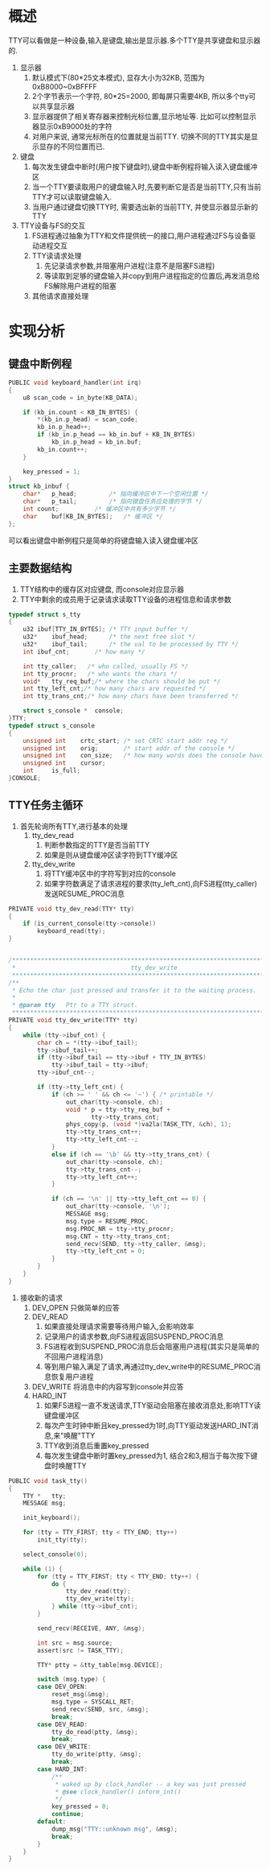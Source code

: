 #+OPTIONS: ^:nil
* 概述
TTY可以看做是一种设备,输入是键盘,输出是显示器.多个TTY是共享键盘和显示器的.
1. 显示器
   1. 默认模式下(80*25文本模式), 显存大小为32KB, 范围为0xB8000~0xBFFFF
   2. 2个字节表示一个字符, 80*25=2000, 即每屏只需要4KB, 所以多个tty可以共享显示器
   3. 显示器提供了相关寄存器来控制光标位置,显示地址等. 比如可以控制显示器显示0xB9000处的字符
   4. 对用户来说, 通常光标所在的位置就是当前TTY. 切换不同的TTY其实是显示显存的不同位置而已.
2. 键盘
   1. 每次发生键盘中断时(用户按下键盘时),键盘中断例程将输入读入键盘缓冲区
   2. 当一个TTY要读取用户的键盘输入时,先要判断它是否是当前TTY,只有当前TTY才可以读取键盘输入.
   3. 当用户通过键盘切换TTY时, 需要选出新的当前TTY, 并使显示器显示新的TTY
3. TTY设备与FS的交互
   1. FS进程通过抽象为TTY和文件提供统一的接口,用户进程通过FS与设备驱动进程交互
   2. TTY读请求处理
      1. 先记录请求参数,并阻塞用户进程(注意不是阻塞FS进程)
      2. 等读取到足够的键盘输入并copy到用户进程指定的位置后,再发消息给FS解除用户进程的阻塞
   3. 其他请求直接处理
* 实现分析
** 键盘中断例程
   #+BEGIN_SRC c
PUBLIC void keyboard_handler(int irq)
{
	u8 scan_code = in_byte(KB_DATA);

	if (kb_in.count < KB_IN_BYTES) {
		*(kb_in.p_head) = scan_code;
		kb_in.p_head++;
		if (kb_in.p_head == kb_in.buf + KB_IN_BYTES)
			kb_in.p_head = kb_in.buf;
		kb_in.count++;
	}

	key_pressed = 1;
}
struct kb_inbuf {
	char*	p_head;			/* 指向缓冲区中下一个空闲位置 */
	char*	p_tail;			/* 指向键盘任务应处理的字节 */
	int	count;			/* 缓冲区中共有多少字节 */
	char	buf[KB_IN_BYTES];	/* 缓冲区 */
};
   #+END_SRC
可以看出键盘中断例程只是简单的将键盘输入读入键盘缓冲区
** 主要数据结构
1. TTY结构中的缓存区对应键盘, 而console对应显示器
2. TTY中剩余的成员用于记录请求读取TTY设备的进程信息和请求参数
#+BEGIN_SRC c
typedef struct s_tty
{
	u32	ibuf[TTY_IN_BYTES];	/* TTY input buffer */
	u32*	ibuf_head;		/* the next free slot */
	u32*	ibuf_tail;		/* the val to be processed by TTY */
	int	ibuf_cnt;		/* how many */

	int	tty_caller;   /* who called, usually FS */
	int	tty_procnr;   /* who wants the chars */
	void*	tty_req_buf;/* where the chars should be put */
	int	tty_left_cnt;/* how many chars are requested */
	int	tty_trans_cnt;/* how many chars have been transferred */

	struct s_console *	console;
}TTY;
typedef struct s_console
{
	unsigned int	crtc_start; /* set CRTC start addr reg */
	unsigned int	orig;	    /* start addr of the console */
	unsigned int	con_size;   /* how many words does the console have */
	unsigned int	cursor;
	int		is_full;
}CONSOLE;
#+END_SRC
** TTY任务主循环
1. 首先轮询所有TTY,进行基本的处理
   1. tty_dev_read
      1. 判断参数指定的TTY是否当前TTY
      2. 如果是则从键盘缓冲区读字符到TTY缓冲区
   2. tty_dev_write
      1. 将TTY缓冲区中的字符写到对应的console
      2. 如果字符数满足了请求进程的要求(tty_left_cnt),向FS进程(tty_caller)发送RESUME_PROC消息
#+BEGIN_SRC c
PRIVATE void tty_dev_read(TTY* tty)
{
	if (is_current_console(tty->console))
		keyboard_read(tty);
}


/*****************************************************************************
 *                                tty_dev_write
 *****************************************************************************/
/**
 * Echo the char just pressed and transfer it to the waiting process.
 * 
 * @param tty   Ptr to a TTY struct.
 *****************************************************************************/
PRIVATE void tty_dev_write(TTY* tty)
{
	while (tty->ibuf_cnt) {
		char ch = *(tty->ibuf_tail);
		tty->ibuf_tail++;
		if (tty->ibuf_tail == tty->ibuf + TTY_IN_BYTES)
			tty->ibuf_tail = tty->ibuf;
		tty->ibuf_cnt--;

		if (tty->tty_left_cnt) {
			if (ch >= ' ' && ch <= '~') { /* printable */
				out_char(tty->console, ch);
				void * p = tty->tty_req_buf +
					   tty->tty_trans_cnt;
				phys_copy(p, (void *)va2la(TASK_TTY, &ch), 1);
				tty->tty_trans_cnt++;
				tty->tty_left_cnt--;
			}
			else if (ch == '\b' && tty->tty_trans_cnt) {
				out_char(tty->console, ch);
				tty->tty_trans_cnt--;
				tty->tty_left_cnt++;
			}

			if (ch == '\n' || tty->tty_left_cnt == 0) {
				out_char(tty->console, '\n');
				MESSAGE msg;
				msg.type = RESUME_PROC;
				msg.PROC_NR = tty->tty_procnr;
				msg.CNT = tty->tty_trans_cnt;
				send_recv(SEND, tty->tty_caller, &msg);
				tty->tty_left_cnt = 0;
			}
		}
	}
}
#+END_SRC
2. 接收新的请求
   1. DEV_OPEN 只做简单的应答
   2. DEV_READ
      1. 如果直接处理请求需要等待用户输入,会影响效率
      2. 记录用户的请求参数,向FS进程返回SUSPEND_PROC消息
      3. FS进程收到SUSPEND_PROC消息后会阻塞用户进程(其实只是简单的不回用户进程消息)
      4. 等到用户输入满足了请求,再通过tty_dev_write中的RESUME_PROC消息恢复用户进程
   3. DEV_WRITE 将消息中的内容写到console并应答
   4. HARD_INT
      1. 如果FS进程一直不发送请求,TTY驱动会阻塞在接收消息处,影响TTY读键盘缓冲区
      2. 每次产生时钟中断且key_pressed为1时,向TTY驱动发送HARD_INT消息,来"唤醒"TTY
      3. TTY收到消息后重置key_pressed
      4. 每次发生键盘中断时置key_pressed为1, 结合2和3,相当于每次按下键盘时唤醒TTY
#+BEGIN_SRC c
PUBLIC void task_tty()
{
	TTY *	tty;
	MESSAGE msg;

	init_keyboard();

	for (tty = TTY_FIRST; tty < TTY_END; tty++)
		init_tty(tty);

	select_console(0);

	while (1) {
		for (tty = TTY_FIRST; tty < TTY_END; tty++) {
			do {
				tty_dev_read(tty);
				tty_dev_write(tty);
			} while (tty->ibuf_cnt);
		}

		send_recv(RECEIVE, ANY, &msg);

		int src = msg.source;
		assert(src != TASK_TTY);

		TTY* ptty = &tty_table[msg.DEVICE];

		switch (msg.type) {
		case DEV_OPEN:
			reset_msg(&msg);
			msg.type = SYSCALL_RET;
			send_recv(SEND, src, &msg);
			break;
		case DEV_READ:
			tty_do_read(ptty, &msg);
			break;
		case DEV_WRITE:
			tty_do_write(ptty, &msg);
			break;
		case HARD_INT:
			/**
			 * waked up by clock_handler -- a key was just pressed
			 * @see clock_handler() inform_int()
			 */
			key_pressed = 0;
			continue;
		default:
			dump_msg("TTY::unknown msg", &msg);
			break;
		}
	}
}
#+END_SRC